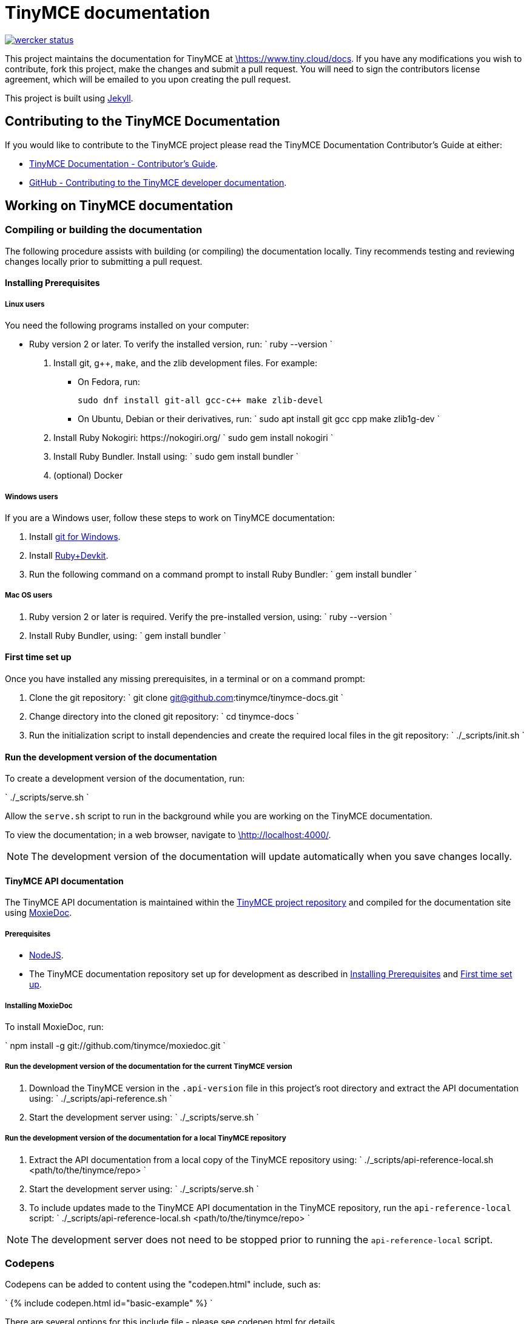 [#tinymce-documentation]
= TinyMCE documentation
:pp: {plus}{plus}

image::https://app.wercker.com/status/4d4c743635332430f9d25acae1be5218/s/master[wercker status,link=https://app.wercker.com/project/bykey/4d4c743635332430f9d25acae1be5218]

This project maintains the documentation for TinyMCE at
https://www.tiny.cloud/docs[\https://www.tiny.cloud/docs]. If you have any
modifications you wish to contribute, fork this project, make the changes
and submit a pull request. You will need to sign the contributors license
agreement, which will be emailed to you upon creating the pull request.

This project is built using https://jekyllrb.com/[Jekyll].

[#contributing-to-the-tinymce-documentation]
== Contributing to the TinyMCE Documentation

If you would like to contribute to the TinyMCE project please read the TinyMCE Documentation Contributor's Guide at either:

* https://www.tiny.cloud/docs/configure/contributing-docs/[TinyMCE Documentation - Contributor's Guide].
* https://github.com/tinymce/tinymce-docs/blob/develop/CONTRIBUTING.md#contributing-to-the-tinymce-developer-documentation[GitHub - Contributing to the TinyMCE developer documentation].

[#working-on-tinymce-documentation]
== Working on TinyMCE documentation

[#compiling-or-building-the-documentation]
=== Compiling or building the documentation

The following procedure assists with building (or compiling) the documentation locally. Tiny recommends testing and reviewing changes locally prior to submitting a pull request.

[#installing-prerequisites]
==== Installing Prerequisites

[#linux-users]
===== Linux users

You need the following programs installed on your computer:

* Ruby version 2 or later. To verify the installed version, run:
`
ruby --version
`

. Install git, g{pp}, `make`, and the zlib development files. For example:
 ** On Fedora, run:
+
`pass:c[
sudo dnf install git-all gcc-c++ make zlib-devel
]`

 ** On Ubuntu, Debian or their derivatives, run:
`
sudo apt install git gcc cpp make zlib1g-dev
`
. Install Ruby Nokogiri: \https://nokogiri.org/
 `
 sudo gem install nokogiri
`
. Install Ruby Bundler. Install using:
 `
 sudo gem install bundler
`
. (optional) Docker

[#windows-users]
===== Windows users

If you are a Windows user, follow these steps to work on TinyMCE documentation:

. Install https://gitforwindows.org/[git for Windows].
. Install https://rubyinstaller.org/downloads/[Ruby+Devkit].
. Run the following command on a command prompt to install Ruby Bundler:
 `
 gem install bundler
`

[#mac-os-users]
===== Mac OS users

. Ruby version 2 or later is required. Verify the pre-installed version, using:
 `
 ruby --version
`
. Install Ruby Bundler, using:
 `
 gem install bundler
`

[#first-time-set-up]
==== First time set up

Once you have installed any missing prerequisites, in a terminal or on a command prompt:

. Clone the git repository:
 `
 git clone git@github.com:tinymce/tinymce-docs.git
`
. Change directory into the cloned git repository:
 `
 cd tinymce-docs
`
. Run the initialization script to install dependencies and create the required local files in the git repository:
 `
 ./_scripts/init.sh
`

[#run-the-development-version-of-the-documentation]
==== Run the development version of the documentation

To create a development version of the documentation, run:

`
./_scripts/serve.sh
`

Allow the `serve.sh` script to run in the background while you are working on the TinyMCE documentation.

To view the documentation; in a web browser, navigate to http://localhost:4000/[\http://localhost:4000/].

NOTE: The development version of the documentation will update automatically when you save changes locally.

[#tinymce-api-documentation]
==== TinyMCE API documentation

The TinyMCE API documentation is maintained within the https://github.com/tinymce/tinymce[TinyMCE project repository] and compiled for the documentation site using https://github.com/tinymce/moxiedoc[MoxieDoc].

[#prerequisites]
===== Prerequisites

* https://nodejs.org/en/[NodeJS].
* The TinyMCE documentation repository set up for development as described in <<installing-prerequisites,Installing Prerequisites>> and <<first-time-set-up,First time set up>>.

[#installing-moxiedoc]
===== Installing MoxieDoc

To install MoxieDoc, run:

`
npm install -g git://github.com/tinymce/moxiedoc.git
`

[#run-the-development-version-of-the-documentation-for-the-current-tinymce-version]
===== Run the development version of the documentation for the current TinyMCE version

. Download the TinyMCE version in the `.api-version` file in this project's root directory and extract the API documentation using:
`
 ./_scripts/api-reference.sh
`
. Start the development server using:
`
 ./_scripts/serve.sh
`

[#run-the-development-version-of-the-documentation-for-a-local-tinymce-repository]
===== Run the development version of the documentation for a local TinyMCE repository

. Extract the API documentation from a local copy of the TinyMCE repository using:
`
 ./_scripts/api-reference-local.sh <path/to/the/tinymce/repo>
`
. Start the development server using:
`
 ./_scripts/serve.sh
`
. To include updates made to the TinyMCE API documentation in the TinyMCE repository, run the `api-reference-local` script:
`
 ./_scripts/api-reference-local.sh <path/to/the/tinymce/repo>
`

NOTE: The development server does not need to be stopped prior to running the `api-reference-local` script.

[#codepens]
=== Codepens

Codepens can be added to content using the "codepen.html" include, such as:

`
{% include codepen.html id="basic-example" %}
`

There are several options for this include file - please see codepen.html for details.

The source for each CodePen is store in the `_includes/codepens/` directory.

[#overriding-the-tinymce-url-in-codepens]
==== Overriding the tinymce URL in codepens

All codepens usually get their tinymce.min.js URL from the `codepen_url` setting in the _config.yml file.
However, there are some instances where you wish to override this, e.g.

* You want to push/deploy a branch for a new feature that's only on the 'dev' channel.
* You want to run the site locally, but test out the codepens in a different channel.

To help with this, there are two mechanisms for overriding the tinymce.min.js URL.

. Set `codepen_url` in `_config-local-override.yml`.
 ** This will override the `codepen_url` setting in `config.yml`.
 ** This file is _not_ intended to be checked in.
 ** This option changes the URL for all codepens.
. Set the `script_url_override` setting when including `codepen.html`.
 ** This is useful if you want to deploy the develop branch for a feature only in the 'dev' channel.
 ** This only overrides the URL for one codepen.
 ** Don't use this in more than one codepen on a page.
 ** Don't use this long-term - when the feature is fully rolled-out, use the standard channel.
 ** See `codepen.html` for details.

NOTE: Jekyll is pretty bad at automatically reloading code when you're playing with include files.
Sometimes you need to restart the server.

[#why-is-html-minification-disabled]
=== Why is HTML minification disabled?

It's very slow and the minifier is using regex to parse HTML. We may add a different minifier in the future.
